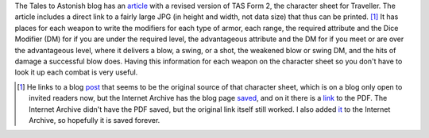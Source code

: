 .. title: TAS Form 2 Revised at Tales To Astonish
.. slug: tas-form-2-revised-at-tales-to-astonish
.. date: 2020-03-15 23:22:43 UTC-04:00
.. tags: rpg,traveller,classic traveller,character sheet
.. category: gaming/rpg
.. link: 
.. description: 
.. type: text

The Tales to Astonish blog has an article_ with a revised version of
TAS Form 2, the character sheet for Traveller.  The article
includes a direct link to a fairly large JPG (in height and width, not
data size) that thus can be printed. [#seann]_ It has places for each weapon to
write the modifiers for each type of armor, each range, the required
attribute and the Dice Modifier (DM) for if you are under the required
level, the advantageous attribute and the DM for if you meet or are
over the advantageous level, where it delivers a blow, a swing, or a
shot, the weakened blow or swing DM, and the hits of damage a
successful blow does.  Having this information for each weapon on the
character sheet so you don't have to look it up each combat is very
useful.

.. _article: https://talestoastound.wordpress.com/2015/01/16/modified-character-sheet-for-classic-traveller/
.. _post: http://seann-mcanally.blogspot.com/2010/07/tas-form-2-revised.html
.. _saved: https://web.archive.org/web/20180910140807/http://seann-mcanally.blogspot.com/2010/07/tas-form-2-revised.html
.. _link: http://www.gonensworld.com/seann/tas-form2-revised.pdf
.. _it: https://web.archive.org/web/20200316034554/http://www.gonensworld.com/seann/tas-form2-revised.pdf

.. [#seann] He links to a blog post_ that seems to be the original
   source of that character sheet, which is on a blog only open to
   invited readers now, but the Internet Archive has the blog page
   saved_, and on it there is a link_ to the PDF.  The Internet
   Archive didn't have the PDF saved, but the original link itself
   still worked.  I also added it_ to the Internet Archive, so
   hopefully it is saved forever.

